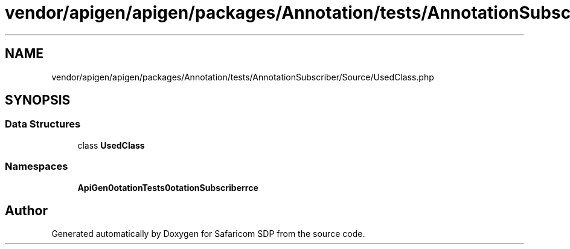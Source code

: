 .TH "vendor/apigen/apigen/packages/Annotation/tests/AnnotationSubscriber/Source/UsedClass.php" 3 "Sat Sep 26 2020" "Safaricom SDP" \" -*- nroff -*-
.ad l
.nh
.SH NAME
vendor/apigen/apigen/packages/Annotation/tests/AnnotationSubscriber/Source/UsedClass.php
.SH SYNOPSIS
.br
.PP
.SS "Data Structures"

.in +1c
.ti -1c
.RI "class \fBUsedClass\fP"
.br
.in -1c
.SS "Namespaces"

.in +1c
.ti -1c
.RI " \fBApiGen\\Annotation\\Tests\\AnnotationSubscriber\\Source\fP"
.br
.in -1c
.SH "Author"
.PP 
Generated automatically by Doxygen for Safaricom SDP from the source code\&.
